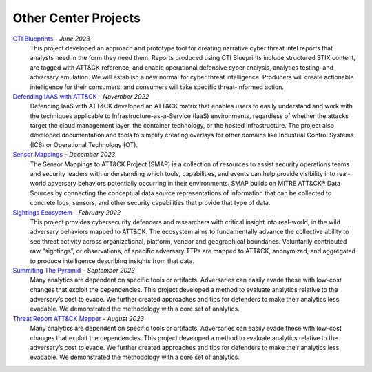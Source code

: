 Other Center Projects
=====================

`CTI Blueprints <https://github.com/center-for-threat-informed-defense/cti-blueprints/wiki>`__ - *June 2023*
    This project developed an approach and prototype tool for creating narrative cyber
    threat intel reports that analysts need in the form they need them. Reports produced
    using CTI Blueprints include structured STIX content, are tagged with ATT&CK reference,
    and enable operational defensive cyber analysis, analytics testing, and adversary
    emulation. We will establish a new normal for cyber threat intelligence. Producers will
    create actionable intelligence for their consumers, and consumers will take specific
    threat-informed action.

`Defending IAAS with ATT&CK <https://center-for-threat-informed-defense.github.io/defending-iaas-with-attack/>`__ - *November 2022*
    Defending IaaS with ATT&CK developed an ATT&CK matrix that enables users to easily
    understand and work with the techniques applicable to Infrastructure-as-a-Service
    (IaaS) environments, regardless of whether the attacks target the cloud management
    layer, the container technology, or the hosted infrastructure. The project also
    developed documentation and tools to simplify creating overlays for other domains
    like Industrial Control Systems (ICS) or Operational Technology (OT).

`Sensor Mappings <https://github.com/center-for-threat-informed-defense/sensor-mappings-to-attack>`__ – *December 2023*
    The Sensor Mappings to ATT&CK Project (SMAP) is a collection of resources to assist
    security operations teams and security leaders with understanding which tools,
    capabilities, and events can help provide visibility into real-world adversary
    behaviors potentially occurring in their environments. SMAP builds on MITRE ATT&CK®
    Data Sources by connecting the conceptual data source representations of information
    that can be collected to concrete logs, sensors, and other security capabilities
    that provide that type of data.

`Sightings Ecosystem <https://mitre-engenuity.org/cybersecurity/center-for-threat-informed-defense/our-work/sightings-ecosystem/>`__  - *February 2022*
    This project provides cybersecurity defenders and researchers with critical insight
    into real-world, in the wild adversary behaviors mapped to ATT&CK. The ecosystem
    aims to fundamentally advance the collective ability to see threat activity across
    organizational, platform, vendor and geographical boundaries. Voluntarily
    contributed raw “sightings”, or observations, of specific adversary TTPs are mapped
    to ATT&CK, anonymized, and aggregated to produce intelligence describing insights
    from that data.

`Summiting The Pyramid <https://center-for-threat-informed-defense.github.io/summiting-the-pyramid/>`__ – *September 2023*
    Many analytics are dependent on specific tools or artifacts. Adversaries can easily
    evade these with low-cost changes that exploit the dependencies. This project
    developed a method to evaluate analytics relative to the adversary’s cost to evade.
    We further created approaches and tips for defenders to make their analytics less
    evadable. We demonstrated the methodology with a core set of analytics.

`Threat Report ATT&CK Mapper <https://mitre-engenuity.org/cybersecurity/center-for-threat-informed-defense/our-work/threat-report-attck-mapper-tram/>`__ - *August 2023*
    Many analytics are dependent on specific tools or artifacts. Adversaries can easily
    evade these with low-cost changes that exploit the dependencies. This project
    developed a method to evaluate analytics relative to the adversary’s cost to evade.
    We further created approaches and tips for defenders to make their analytics less
    evadable. We demonstrated the methodology with a core set of analytics.
